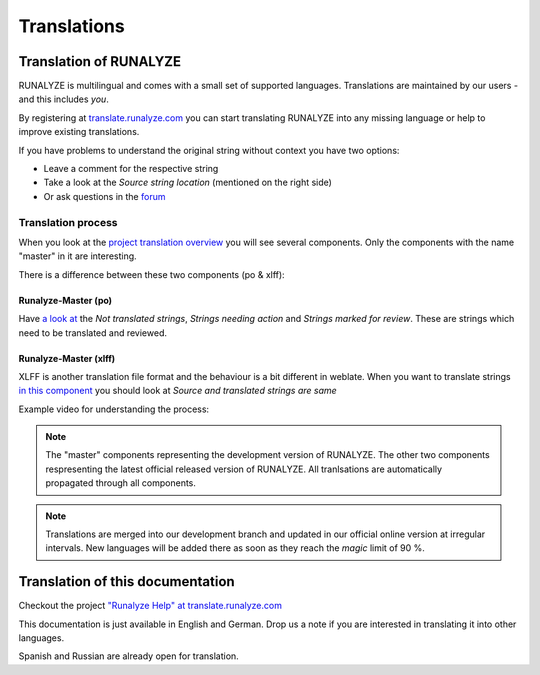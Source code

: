 ============
Translations
============

Translation of RUNALYZE
*************************

RUNALYZE is multilingual and comes with a small set of supported languages.
Translations are maintained by our users - and this includes *you*.

By registering at `translate.runalyze.com <http://translate.runalyze.com/>`_ you
can start translating RUNALYZE into any missing language or help to improve existing
translations.

If you have problems to understand the original string without context you have
two options:

* Leave a comment for the respective string
* Take a look at the *Source string location* (mentioned on the right side)
* Or ask questions in the `forum <https://forum.runalyze.com/viewforum.php?f=41>`_

Translation process
--------------------

When you look at the `project translation overview <https://translate.runalyze.com/projects/runalyze/#overview>`_ you will see several components. Only the components with the name "master" in it are interesting.

There is a difference between these two components (po & xlff):

Runalyze-Master (po)
^^^^^^^^^^^^^^^^^^^^^
Have `a look at <https://translate.runalyze.com/projects/runalyze/runalyze-master-po/>`_ the *Not translated strings*, *Strings needing action* and *Strings marked for review*. These are strings which need to be translated and reviewed.

Runalyze-Master (xlff)
^^^^^^^^^^^^^^^^^^^^^
XLFF is another translation file format and the behaviour is a bit different in weblate. When you want to translate strings `in this component <https://translate.runalyze.com/projects/runalyze/runalyze-master-xlff/>`_ you should look at *Source and translated strings are same*

Example video for understanding the process:

.. raw:: html

    <iframe width="700" height="394" src="https://www.youtube.com/embed/8xI4Y83e2eg" frameborder="0" allowfullscreen></iframe>

.. note::
   The "master" components representing the development version of RUNALYZE. The other two components respresenting the latest official released version of RUNALYZE. All tranlsations are automatically propagated through all components.

.. note::
    Translations are merged into our development branch and updated in our
    official online version at irregular intervals. New languages will be added
    there as soon as they reach the *magic* limit of 90 %.

Translation of this documentation
**********************************

Checkout the project `"Runalyze Help" at translate.runalyze.com <https://translate.runalyze.com/projects/runalyze-help/>`_

This documentation is just available in English and German. Drop us a note if you are interested in translating it into other languages.

Spanish and Russian are already open for translation.
